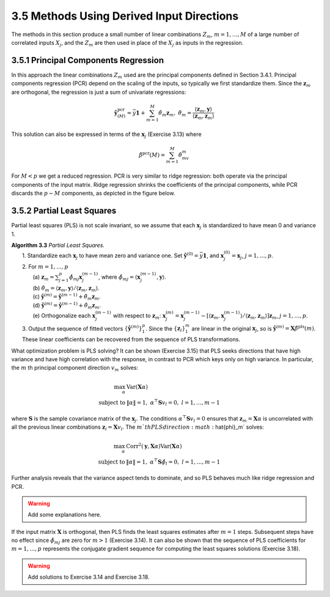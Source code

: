 3.5 Methods Using Derived Input Directions
=====================================

The methods in this section produce a small number of linear combinations :math:`Z_m`, :math:`m = 1, \dots, M` of a large number of correlated inputs :math:`X_j`, and the :math:`Z_m` are then used in place of the :math:`X_j` as inputs in the regression.

3.5.1 Principal Components Regression
-------------------------------------

In this approach the linear combinations :math:`Z_m` used are the principal components defined in Section 3.4.1. Principal components regression (PCR) depend on the scaling of the inputs, so typically we first standardize them. Since the :math:`\mathbf{z}_m` are orthogonal, the regression is just a sum of univariate regressions:

.. math::

  \hat{\mathbf{y}}_{(M)}^\text{pcr} = \bar{y}\mathbf{1} + \sum_{m=1}^M \hat{\theta}_m\mathbf{z}_m, \;\;\; \hat{\theta}_m = \frac{\langle \mathbf{z}_m, \mathbf{y} \rangle}{\langle \mathbf{z}_m, \mathbf{z}_m \rangle}

This solution can also be expressed in terms of the :math:`\mathbf{x}_j` (Exercise 3.13) where

.. math::

  \hat{\beta}^\text{pcr}(M) = \sum_{m=1}^M \hat{\theta}_mv_m

For :math:`M < p` we get a reduced regression. PCR is very similar to ridge regression: both operate via the principal components of the input matrix. Ridge regression shrinks the coefficients of the principal components, while PCR discards the :math:`p - M` components, as depicted in the figure below.

.. image:: images/fig3-8.png
  :width: 320pt

3.5.2 Partial Least Squares
-------------------------------------

Partial least squares (PLS) is not scale invariant, so we assume that each :math:`\mathbf{x}_j` is standardized to have mean 0 and variance 1.

| **Algorithm 3.3** *Partial Least Squares.*
|     1. Standardize each :math:`\mathbf{x}_j` to have mean zero and variance one. Set :math:`\hat{\mathbf{y}}^{(0)} = \bar{y}\mathbf{1}`, and :math:`\mathbf{x}_j^{(0)} = \mathbf{x}_j`, :math:`j = 1, \dots, p`.
|     2. For :math:`m = 1, \dots, p`
|         (a) :math:`\mathbf{z}_m = \sum_{j=1}^p \hat{\phi}_{mj}\mathbf{x}_j^{(m-1)}`, where :math:`\hat{\phi}_{mj} = \langle \mathbf{x}_j^{(m-1)}, \mathbf{y}\rangle`.
|         (b) :math:`\hat{\theta}_m = \langle \mathbf{z}_m, \mathbf{y} \rangle/\langle \mathbf{z}_m, \mathbf{z}_m\rangle`.
|         (c) :math:`\hat{\mathbf{y}}^{(m)} = \hat{\mathbf{y}}^{(m-1)} + \hat{\theta}_m\mathbf{z}_m`.
|         (d) :math:`\hat{\mathbf{y}}^{(m)} = \hat{\mathbf{y}}^{(m-1)} + \hat{\theta}_m\mathbf{z}_m`.
|         (e) Orthogonalize each :math:`\mathbf{x}_j^{(m-1)}` with respect to :math:`\mathbf{z}_m`: :math:`\mathbf{x}_j^{(m)} = \mathbf{x}_j^{(m-1)} - [\langle \mathbf{z}_m, \mathbf{x}_j^{(m-1)}\rangle / \langle \mathbf{z}_m, \mathbf{z}_m \rangle]\mathbf{z}_m`, :math:`j = 1, \dots, p`.
|     3. Output the sequence of fitted vectors :math:`\{\hat{\mathbf{y}}^{(m)}\}_1^p`. Since the :math:`\{\mathbf{z}_l\}_1^m` are linear in the original :math:`\mathbf{x}_j`, so is :math:`\hat{\mathbf{y}}^{(m)} = \mathbf{X}\hat{\beta}^\text{pls}(m)`. These linear coefficients can be recovered from the sequence of PLS transformations.

What optimization problem is PLS solving? It can be shown (Exercise 3.15) that PLS seeks directions that have high variance and have high correlation with the response, in contrast to PCR which keys only on high variance. In particular, the :math:`m` th principal component direction :math:`v_m` solves:

.. math::

  \max_\alpha \; & \text{Var}(\mathbf{X}\alpha) \\
	\text{subject to} \; & \lVert \alpha \rVert = 1, \; \alpha^\top \mathbf{S}v_l = 0, \; l = 1, \dots, m-1

where :math:`\mathbf{S}` is the sample covariance matrix of the :math:`\mathbf{x}_j`. The conditions :math:`\alpha^\top \mathbf{S}v_l = 0` ensures that :math:`\mathbf{z}_m = \mathbf{X}\alpha` is uncorrelated with all the previous linear combinations :math:`\mathbf{z}_l = \mathbf{X}v_l`. The :math:`m`th PLS direction :math:`\hat{\phi}_m` solves:

.. math::

  \max_\alpha \; & \text{Corr}^2 (\mathbf{y}, \mathbf{X}\alpha)\text{Var}(\mathbf{X}\alpha) \\
	\text{subject to} \; & \lVert \alpha \rVert = 1, \; \alpha^\top \mathbf{S}\hat{\phi}_l = 0, \; l = 1, \dots, m-1

Further analysis reveals that the variance aspect tends to dominate, and so PLS behaves much like ridge regression and PCR.

.. warning::

  Add some explanations here.

If the input matrix :math:`\mathbf{X}` is orthogonal, then PLS finds the least squares estimates after :math:`m = 1` steps. Subsequent steps have no effect since :math:`\hat{\phi}_{mj}` are zero for :math:`m > 1` (Exercise 3.14). It can also be shown that the sequence of PLS coefficients for :math:`m = 1, \dots, p` represents the conjugate gradient sequence for computing the least squares solutions (Exercise 3.18).

.. warning::

  Add solutions to Exercise 3.14 and Exercise 3.18.
